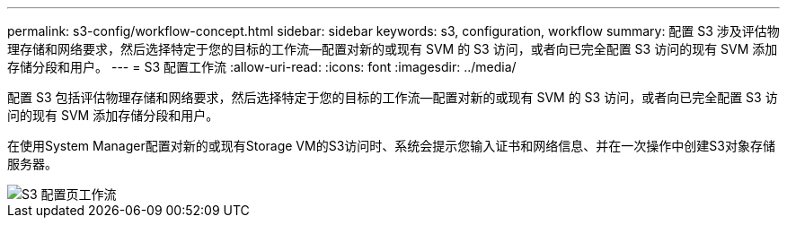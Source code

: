 ---
permalink: s3-config/workflow-concept.html 
sidebar: sidebar 
keywords: s3, configuration, workflow 
summary: 配置 S3 涉及评估物理存储和网络要求，然后选择特定于您的目标的工作流—配置对新的或现有 SVM 的 S3 访问，或者向已完全配置 S3 访问的现有 SVM 添加存储分段和用户。 
---
= S3 配置工作流
:allow-uri-read: 
:icons: font
:imagesdir: ../media/


[role="lead"]
配置 S3 包括评估物理存储和网络要求，然后选择特定于您的目标的工作流—配置对新的或现有 SVM 的 S3 访问，或者向已完全配置 S3 访问的现有 SVM 添加存储分段和用户。

在使用System Manager配置对新的或现有Storage VM的S3访问时、系统会提示您输入证书和网络信息、并在一次操作中创建S3对象存储服务器。

image::../media/s3-config-pg-workflow.png[S3 配置页工作流]
